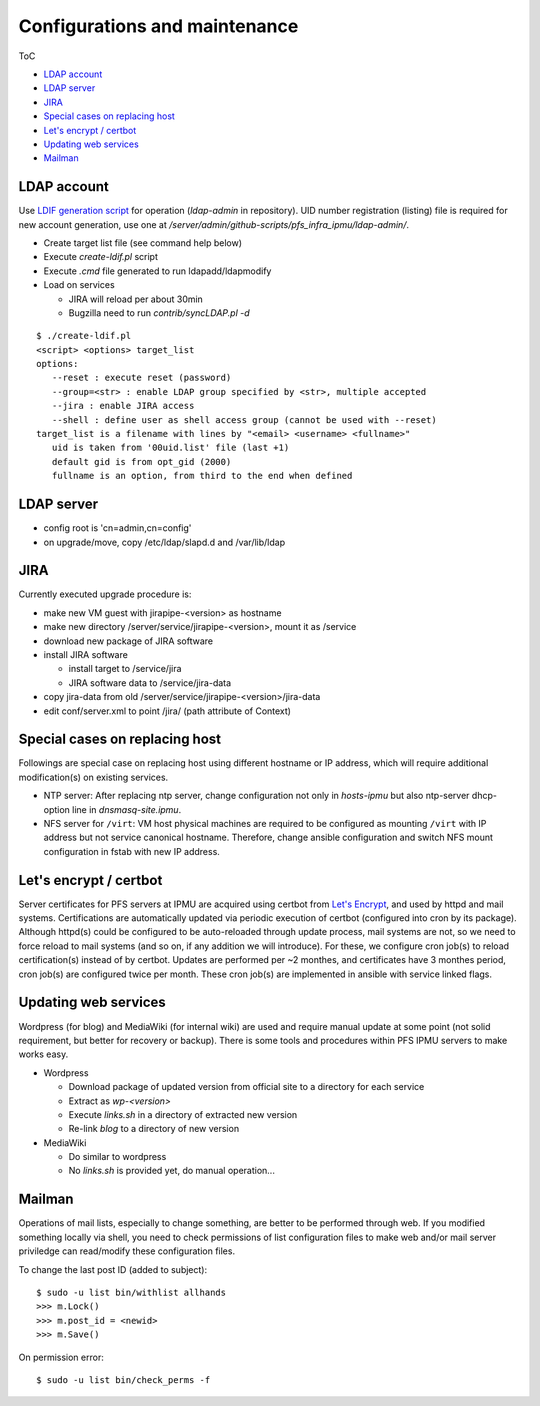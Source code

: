 Configurations and maintenance
======

ToC

* `LDAP account`_
* `LDAP server`_
* `JIRA`_
* `Special cases on replacing host`_
* `Let's encrypt / certbot`_
* `Updating web services`_
* `Mailman`_

LDAP account
------

Use 
`LDIF generation script <https://github.com/Subaru-PFS/pfs_infra_ipmu.git>`_ 
for operation (`ldap-admin` in repository). 
UID number registration (listing) file is required for new account generation, 
use one at `/server/admin/github-scripts/pfs_infra_ipmu/ldap-admin/`. 

* Create target list file (see command help below)
* Execute `create-ldif.pl` script
* Execute `.cmd` file generated to run ldapadd/ldapmodify
* Load on services

  * JIRA will reload per about 30min
  * Bugzilla need to run `contrib/syncLDAP.pl -d`

::

 $ ./create-ldif.pl
 <script> <options> target_list
 options:
    --reset : execute reset (password)
    --group=<str> : enable LDAP group specified by <str>, multiple accepted
    --jira : enable JIRA access
    --shell : define user as shell access group (cannot be used with --reset)
 target_list is a filename with lines by "<email> <username> <fullname>"
    uid is taken from '00uid.list' file (last +1)
    default gid is from opt_gid (2000)
    fullname is an option, from third to the end when defined

LDAP server
------

* config root is 'cn=admin,cn=config'
* on upgrade/move, copy /etc/ldap/slapd.d and /var/lib/ldap

JIRA
----

Currently executed upgrade procedure is:

* make new VM guest with jirapipe-<version> as hostname
* make new directory /server/service/jirapipe-<version>, mount it as /service
* download new package of JIRA software
* install JIRA software

  * install target to /service/jira
  * JIRA software data to /service/jira-data

* copy jira-data from old /server/service/jirapipe-<version>/jira-data
* edit conf/server.xml to point /jira/ (path attribute of Context)

Special cases on replacing host
------

Followings are special case on replacing host using different hostname or IP 
address, which will require additional modification(s) on existing services. 

* NTP server: After replacing ntp server, change configuration not only in 
  `hosts-ipmu` but also ntp-server dhcp-option line in `dnsmasq-site.ipmu`. 
* NFS server for ``/virt``: VM host physical machines are required to be 
  configured as mounting ``/virt`` with IP address but not service canonical 
  hostname. Therefore, change ansible configuration and switch NFS mount 
  configuration in fstab with new IP address. 

Let's encrypt / certbot
------

Server certificates for PFS servers at IPMU are acquired using certbot from 
`Let's Encrypt <https://letsencrypt.org/>`_, and used by httpd and mail 
systems. 
Certifications are automatically updated via periodic execution of certbot 
(configured into cron by its package). Although httpd(s) could be configured to 
be auto-reloaded through update process, mail systems are not, so we need to 
force reload to mail systems (and so on, if any addition we will introduce). 
For these, we configure cron job(s) to reload certification(s) instead of by 
certbot. Updates are performed per ~2 monthes, and certificates have 3 monthes 
period, cron job(s) are configured twice per month. 
These cron job(s) are implemented in ansible with service linked flags. 

Updating web services
------

Wordpress (for blog) and MediaWiki (for internal wiki) are used and require 
manual update at some point (not solid requirement, but better for recovery 
or backup). 
There is some tools and procedures within PFS IPMU servers to make works easy. 

* Wordpress

  * Download package of updated version from official site to a directory for 
    each service
  * Extract as `wp-<version>`
  * Execute `links.sh` in a directory of extracted new version
  * Re-link `blog` to a directory of new version

* MediaWiki

  * Do similar to wordpress
  * No `links.sh` is provided yet, do manual operation...

Mailman
------

Operations of mail lists, especially to change something, are better to be 
performed through web. If you modified something locally via shell, you need 
to check permissions of list configuration files to make web and/or mail 
server priviledge can read/modify these configuration files. 

To change the last post ID (added to subject):

::

  $ sudo -u list bin/withlist allhands
  >>> m.Lock()
  >>> m.post_id = <newid>
  >>> m.Save()

On permission error:

::

  $ sudo -u list bin/check_perms -f



